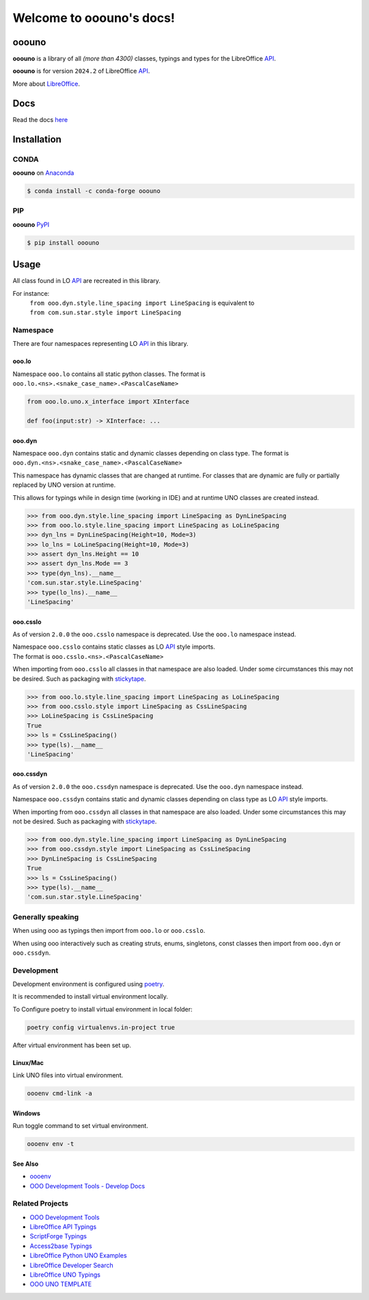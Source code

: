 =========================
Welcome to ooouno's docs!
=========================

|lic| |pver| |pwheel| |github|

ooouno
======

**ooouno** is a library of all *(more than 4300)* classes, typings and types for the LibreOffice `API <https://api.libreoffice.org/docs/idl/ref/namespacecom_1_1sun_1_1star.html>`_.

**ooouno** is for version ``2024.2`` of LibreOffice `API <https://api.libreoffice.org/docs/idl/ref/namespacecom_1_1sun_1_1star.html>`_.

More about `LibreOffice <https://www.libreoffice.org/>`_.

Docs
====

Read the docs `here <https://python-ooouno.readthedocs.io/>`_

Installation
============

CONDA
-----

**ooouno** on `Anaconda <https://anaconda.org/conda-forge/ooouno>`_

.. code-block:: bash

    $ conda install -c conda-forge ooouno


PIP
---

**ooouno** `PyPI <https://pypi.org/project/ooouno/>`_

.. code-block:: bash

    $ pip install ooouno

Usage
=====

All class found in LO `API <https://api.libreoffice.org/docs/idl/ref/namespacecom_1_1sun_1_1star.html>`_ are recreated in this library.

For instance:
    | ``from ooo.dyn.style.line_spacing import LineSpacing`` is equivalent to
    | ``from com.sun.star.style import LineSpacing``


Namespace
---------

There are four namespaces representing LO `API <https://api.libreoffice.org/docs/idl/ref/namespacecom_1_1sun_1_1star.html>`_ in this library.

ooo.lo
++++++

| Namespace ``ooo.lo`` contains all static python classes. The format is
| ``ooo.lo.<ns>.<snake_case_name>.<PascalCaseName>``

.. code-block:: python

    from ooo.lo.uno.x_interface import XInterface

    def foo(input:str) -> XInterface: ...

ooo.dyn
+++++++

Namespace ``ooo.dyn`` contains static and dynamic classes depending on class type.
The format is ``ooo.dyn.<ns>.<snake_case_name>.<PascalCaseName>``

This namespace has dynamic classes that are changed at runtime.
For classes that are dynamic are fully or partially replaced by UNO version at runtime.

This allows for typings while in design time (working in IDE) and at runtime UNO classes are created instead.

.. code-block:: python

    >>> from ooo.dyn.style.line_spacing import LineSpacing as DynLineSpacing
    >>> from ooo.lo.style.line_spacing import LineSpacing as LoLineSpacing
    >>> dyn_lns = DynLineSpacing(Height=10, Mode=3)
    >>> lo_lns = LoLineSpacing(Height=10, Mode=3)
    >>> assert dyn_lns.Height == 10
    >>> assert dyn_lns.Mode == 3
    >>> type(dyn_lns).__name__
    'com.sun.star.style.LineSpacing'
    >>> type(lo_lns).__name__
    'LineSpacing'
    

ooo.csslo
+++++++++

As of version ``2.0.0`` the ``ooo.csslo`` namespace is deprecated. Use the ``ooo.lo`` namespace instead.

| Namespace ``ooo.csslo`` contains static classes as LO `API <https://api.libreoffice.org/docs/idl/ref/namespacecom_1_1sun_1_1star.html>`_ style imports.
| The format is ``ooo.csslo.<ns>.<PascalCaseName>``

When importing from ``ooo.csslo`` all classes in that namespace are also loaded.
Under some circumstances this may not be desired. Such as packaging with `stickytape <https://pypi.org/project/stickytape/>`_.

.. code-block:: python

    >>> from ooo.lo.style.line_spacing import LineSpacing as LoLineSpacing
    >>> from ooo.csslo.style import LineSpacing as CssLineSpacing
    >>> LoLineSpacing is CssLineSpacing
    True
    >>> ls = CssLineSpacing()
    >>> type(ls).__name__
    'LineSpacing'

ooo.cssdyn
++++++++++

As of version ``2.0.0`` the ``ooo.cssdyn`` namespace is deprecated. Use the ``ooo.dyn`` namespace instead.

Namespace ``ooo.cssdyn`` contains static and dynamic classes depending on class type as LO `API <https://api.libreoffice.org/docs/idl/ref/namespacecom_1_1sun_1_1star.html>`_ style imports.

When importing from ``ooo.cssdyn`` all classes in that namespace are also loaded.
Under some circumstances this may not be desired. Such as packaging with `stickytape <https://pypi.org/project/stickytape/>`_.

.. code-block:: python

    >>> from ooo.dyn.style.line_spacing import LineSpacing as DynLineSpacing
    >>> from ooo.cssdyn.style import LineSpacing as CssLineSpacing
    >>> DynLineSpacing is CssLineSpacing
    True
    >>> ls = CssLineSpacing()
    >>> type(ls).__name__
    'com.sun.star.style.LineSpacing'


Generally speaking
------------------

When using ooo as typings then import from ``ooo.lo`` or ``ooo.csslo``.

When using ooo interactively such as creating struts, enums, singletons, const classes then
import from ``ooo.dyn`` or ``ooo.cssdyn``.

Development
-----------

Development environment is configured using `poetry <https://python-poetry.org/>`__.

It is recommended to install virtual environment locally.

To Configure poetry to install virtual environment in local folder:

.. code-block::

    poetry config virtualenvs.in-project true

After virtual environment has been set up.

Linux/Mac
+++++++++

Link UNO files into virtual environment.

.. code-block::

    oooenv cmd-link -a

Windows
+++++++

Run toggle command to set virtual environment.

.. code-block::

    oooenv env -t

See Also
++++++++

- `oooenv <https://pypi.org/project/oooenv/>`__
- `OOO Development Tools - Develop Docs <https://python-ooo-dev-tools.readthedocs.io/en/latest/dev_docs/dev_notes.html>`__

Related Projects
----------------

* `OOO Development Tools <https://github.com/Amourspirit/python_ooo_dev_tools>`__
* `LibreOffice API Typings <https://github.com/Amourspirit/python-types-unopy>`__
* `ScriptForge Typings <https://github.com/Amourspirit/python-types-scriptforge>`__
* `Access2base Typings <https://github.com/Amourspirit/python-types-access2base>`__
* `LibreOffice Python UNO Examples <https://github.com/Amourspirit/python-ooouno-ex>`__
* `LibreOffice Developer Search <https://github.com/Amourspirit/python_lo_dev_search>`__
* `LibreOffice UNO Typings <https://github.com/Amourspirit/python-types-uno-script>`__
* `OOO UNO TEMPLATE <https://github.com/Amourspirit/ooo_uno_tmpl>`__

.. |lic| image:: https://img.shields.io/github/license/Amourspirit/python-ooouno
    :alt: License Apache

.. |pver| image:: https://img.shields.io/pypi/pyversions/ooouno
    :alt: PyPI - Python Version

.. |pwheel| image:: https://img.shields.io/pypi/wheel/ooouno
    :alt: PyPI - Wheel

.. |github| image:: https://img.shields.io/badge/GitHub-100000?style=plastic&logo=github&logoColor=white
    :target: https://github.com/Amourspirit/python-ooouno
    :alt: Github
